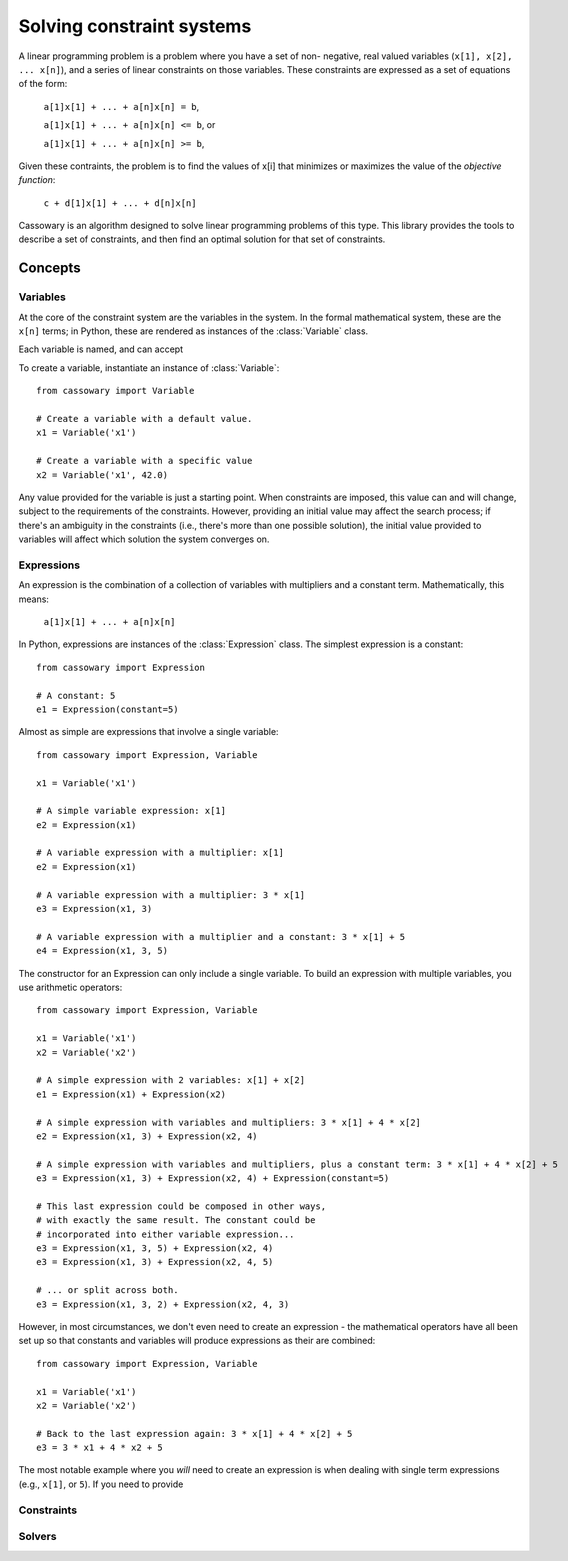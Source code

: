 Solving constraint systems
==========================

A linear  programming problem is a problem where you have a set of non-
negative, real valued variables (``x[1], x[2], ... x[n]``), and a
series of linear constraints on those variables. These constraints are
expressed as a set of equations of the form:

    ``a[1]x[1] + ... + a[n]x[n] = b``,

    ``a[1]x[1] + ... + a[n]x[n] <= b``, or

    ``a[1]x[1] + ... + a[n]x[n] >= b``,

Given these contraints, the problem is to find the values of x[i] that
minimizes or maximizes the value of the `objective function`:

    ``c + d[1]x[1] + ... + d[n]x[n]``

Cassowary is an algorithm designed to solve linear programming problems of
this type. This library provides the tools to describe a set of constraints,
and then find an optimal solution for that set of constraints.

Concepts
~~~~~~~~

Variables
---------

At the core of the constraint system are the variables in the system.
In the formal mathematical system, these are the ``x[n]`` terms; in Python,
these are rendered as instances of the :class:`Variable` class.

Each variable is named, and can accept

To create a variable, instantiate an instance of :class:`Variable`::

    from cassowary import Variable

    # Create a variable with a default value.
    x1 = Variable('x1')

    # Create a variable with a specific value
    x2 = Variable('x1', 42.0)

Any value provided for the variable is just a starting point. When constraints
are imposed, this value can and will change, subject to the requirements of
the constraints. However, providing an initial value may affect the search process;
if there's an ambiguity in the constraints (i.e., there's more than one
possible solution), the initial value provided to variables will affect which
solution the system converges on.

Expressions
-----------

An expression is the combination of a collection of variables with multipliers
and a constant term. Mathematically, this means:

    ``a[1]x[1] + ... + a[n]x[n]``

In Python, expressions are instances of the :class:`Expression` class. The
simplest expression is a constant::

    from cassowary import Expression

    # A constant: 5
    e1 = Expression(constant=5)

Almost as simple are expressions that involve a single variable::

    from cassowary import Expression, Variable

    x1 = Variable('x1')

    # A simple variable expression: x[1]
    e2 = Expression(x1)

    # A variable expression with a multiplier: x[1]
    e2 = Expression(x1)

    # A variable expression with a multiplier: 3 * x[1]
    e3 = Expression(x1, 3)

    # A variable expression with a multiplier and a constant: 3 * x[1] + 5
    e4 = Expression(x1, 3, 5)

The constructor for an Expression can only include a single variable. To build
an expression with multiple variables, you use arithmetic operators::

    from cassowary import Expression, Variable

    x1 = Variable('x1')
    x2 = Variable('x2')

    # A simple expression with 2 variables: x[1] + x[2]
    e1 = Expression(x1) + Expression(x2)

    # A simple expression with variables and multipliers: 3 * x[1] + 4 * x[2]
    e2 = Expression(x1, 3) + Expression(x2, 4)

    # A simple expression with variables and multipliers, plus a constant term: 3 * x[1] + 4 * x[2] + 5
    e3 = Expression(x1, 3) + Expression(x2, 4) + Expression(constant=5)

    # This last expression could be composed in other ways,
    # with exactly the same result. The constant could be
    # incorporated into either variable expression...
    e3 = Expression(x1, 3, 5) + Expression(x2, 4)
    e3 = Expression(x1, 3) + Expression(x2, 4, 5)

    # ... or split across both.
    e3 = Expression(x1, 3, 2) + Expression(x2, 4, 3)

However, in most circumstances, we don't even need to create an expression -
the mathematical operators have all been set up so that constants and variables
will produce expressions as their are combined::

    from cassowary import Expression, Variable

    x1 = Variable('x1')
    x2 = Variable('x2')

    # Back to the last expression again: 3 * x[1] + 4 * x[2] + 5
    e3 = 3 * x1 + 4 * x2 + 5

The most notable example where you *will* need to create an expression is
when dealing with single term expressions (e.g., ``x[1]``, or ``5``). If you
need to provide



Constraints
-----------


Solvers
-------

